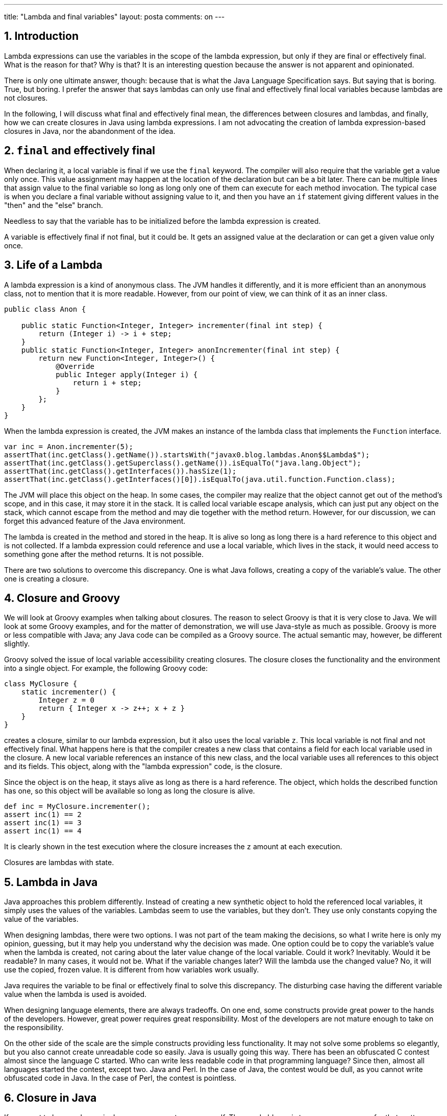 ---
title: "Lambda and final variables"
layout: posta
comments: on
---



== 1. Introduction




Lambda expressions can use the variables in the scope of the lambda expression, but only if they are final or effectively final. What is the reason for that? Why is that? It is an interesting question because the answer is not apparent and opinionated.



There is only one ultimate answer, though: because that is what the Java Language Specification says. But saying that is boring. True, but boring. I prefer the answer that says lambdas can only use final and effectively final local variables because lambdas are not closures.



In the following, I will discuss what final and effectively final mean, the differences between closures and lambdas, and finally, how we can create closures in Java using lambda expressions. I am not advocating the creation of lambda expression-based closures in Java, nor the abandonment of the idea.




== 2. `final` and effectively final




When declaring it, a local variable is final if we use the `final` keyword. The compiler will also require that the variable get a value only once. This value assignment may happen at the location of the declaration but can be a bit later. There can be multiple lines that assign value to the final variable so long as long only one of them can execute for each method invocation. The typical case is when you declare a final variable without assigning value to it, and then you have an `if` statement giving different values in the "then" and the "else" branch.



Needless to say that the variable has to be initialized before the lambda expression is created.



A variable is effectively final if not final, but it could be. It gets an assigned value at the declaration or can get a given value only once.




== 3. Life of a Lambda




A lambda expression is a kind of anonymous class. The JVM handles it differently, and it is more efficient than an anonymous class, not to mention that it is more readable. However, from our point of view, we can think of it as an inner class.



[source]
----
public class Anon {

    public static Function<Integer, Integer> incrementer(final int step) {
        return (Integer i) -> i + step;
    }
    public static Function<Integer, Integer> anonIncrementer(final int step) {
        return new Function<Integer, Integer>() {
            @Override
            public Integer apply(Integer i) {
                return i + step;
            }
        };
    }
}
----




When the lambda expression is created, the JVM makes an instance of the lambda class that implements the `Function` interface.



[source]
----
var inc = Anon.incrementer(5);
assertThat(inc.getClass().getName()).startsWith("javax0.blog.lambdas.Anon$$Lambda$");
assertThat(inc.getClass().getSuperclass().getName()).isEqualTo("java.lang.Object");
assertThat(inc.getClass().getInterfaces()).hasSize(1);
assertThat(inc.getClass().getInterfaces()[0]).isEqualTo(java.util.function.Function.class);
----




The JVM will place this object on the heap. In some cases, the compiler may realize that the object cannot get out of the method's scope, and in this case, it may store it in the stack. It is called local variable escape analysis, which can just put any object on the stack, which cannot escape from the method and may die together with the method return. However, for our discussion, we can forget this advanced feature of the Java environment.



The lambda is created in the method and stored in the heap. It is alive so long as long there is a hard reference to this object and is not collected. If a lambda expression could reference and use a local variable, which lives in the stack, it would need access to something gone after the method returns. It is not possible.



There are two solutions to overcome this discrepancy. One is what Java follows, creating a copy of the variable's value. The other one is creating a closure.




== 4. Closure and Groovy




We will look at Groovy examples when talking about closures. The reason to select Groovy is that it is very close to Java. We will look at some Groovy examples, and for the matter of demonstration, we will use Java-style as much as possible. Groovy is more or less compatible with Java; any Java code can be compiled as a Groovy source. The actual semantic may, however, be different slightly.



Groovy solved the issue of local variable accessibility creating closures. The closure closes the functionality and the environment into a single object. For example, the following Groovy code:



[source]
----
class MyClosure {
    static incrementer() {
        Integer z = 0
        return { Integer x -> z++; x + z }
    }
}
----




creates a closure, similar to our lambda expression, but it also uses the local variable `z`. This local variable is not final and not effectively final. What happens here is that the compiler creates a new class that contains a field for each local variable used in the closure. A new local variable references an instance of this new class, and the local variable uses all references to this object and its fields. This object, along with the "lambda expression" code, is the closure.



Since the object is on the heap, it stays alive as long as there is a hard reference. The object, which holds the described function has one, so this object will be available so long as long the closure is alive.



[source]
----
def inc = MyClosure.incrementer();
assert inc(1) == 2
assert inc(1) == 3
assert inc(1) == 4
----




It is clearly shown in the test execution where the closure increases the `z` amount at each execution.



Closures are lambdas with state.




== 5. Lambda in Java




Java approaches this problem differently. Instead of creating a new synthetic object to hold the referenced local variables, it simply uses the values of the variables. Lambdas seem to use the variables, but they don't. They use only constants copying the value of the variables.



When designing lambdas, there were two options. I was not part of the team making the decisions, so what I write here is only my opinion, guessing, but it may help you understand why the decision was made. One option could be to copy the variable's value when the lambda is created, not caring about the later value change of the local variable. Could it work? Inevitably. Would it be readable? In many cases, it would not be. What if the variable changes later? Will the lambda use the changed value? No, it will use the copied, frozen value. It is different from how variables work usually.



Java requires the variable to be final or effectively final to solve this discrepancy. The disturbing case having the different variable value when the lambda is used is avoided.



When designing language elements, there are always tradeoffs. On one end, some constructs provide great power to the hands of the developers. However, great power requires great responsibility. Most of the developers are not mature enough to take on the responsibility.



On the other side of the scale are the simple constructs providing less functionality. It may not solve some problems so elegantly, but you also cannot create unreadable code so easily. Java is usually going this way. There has been an obfuscated C contest almost since the language C started. Who can write less readable code in that programming language? Since then, almost all languages started the contest, except two. Java and Perl. In the case of Java, the contest would be dull, as you cannot write obfuscated code in Java. In the case of Perl, the contest is pointless.




== 6. Closure in Java




If you want to have a closure in Java, you can create one yourself. The good old way is to use anonymous, or for that matter, regular classes. The other is to mimic the behavior of the Groovy compiler and create a class that encapsulates the closure data.



The Groovy compiler creates the class for you to enclose the local variables, but nothing stops you from making it manually if you want it in Java. You have to do the same thing. Move every local variable that the closure uses into a class as an instance field.



[source]
----
public static Function<Integer, Integer> incrementer() {
    AtomicInteger z = new AtomicInteger(0);
    return x -> {
        z.set(z.get() + 1);
        return x + z.get();
    };
}
----




We only had one local variable, `int z`, in our example. We need a class that can hold an int. The class for that is `AtomicInteger`. It does many other things, and it is usually used when concurrent execution is an issue. Because of that, some overhead may slightly affect the performance, which I abjectly ignore for now.



If there are more than one local variables, we need to craft a class for them.



[source]
----
public static Function<Integer, Integer> incrementer() {
    class DataHolder{int z; int m;}
    final var dh = new DataHolder();
    return x -> {
        dh.z++;
        dh.m++;
        return x + dh.z*dh.m;
    };
}
----




As you can see in this example, we can declare a class even inside the method, and for the cohesion of the code, it is the right place. Eventually, it is easy to see that this approach is working.



[source]
----
final var inc = LambdaComplexClosure.incrementer();
assertThat(inc.apply(1)).isEqualTo(2);
assertThat(inc.apply(1)).isEqualTo(5);
assertThat(inc.apply(1)).isEqualTo(10);
----




It is, however, questionable if you want to use this approach. Lambdas generally should be stateless. When you need a state that a lambda uses, in other words, when you need a closure, which the language does not directly support, you should use a class.




== 7. Summary




* This article discussed why a lambda expression can access only final and effectively final local variables.* We also discussed the reason and how different languages approach this issue.* Finally, we looked at a Groovy example and how Java can mimic this.



Therefore, if anyone asks you the interview question, why a lambda expression can access only final and effectively final local variables, you will know the answer. Because the Java Language Specification says so. Everything else is speculation.



You an find the code for this article along with the article text source code at https://github.com/verhas/demo/tree/master/LambdaFinal


=== Comments imported from Wordpress


*Peter Verhas* 2021-12-30 21:49:42





[quote]
____
Good catch! I fixed that sentence. It has to be "The JVM will place this object on the heap."

Thanks.
____





*Filip* 2021-12-30 20:46:14





[quote]
____
Is lambda stored on heap or on stack? In paragraph four of "Life of lambda" it is said that lambda is created on a stack, but description is suggesting that it is created on a heap.
____





*Lambda and final variables - Java Code Geeks - R4 News* 2021-12-19 14:24:08





[quote]
____
[&#8230;] Posted on Java Code Geeks with the permission of Peter Verhas, partner of our JCG program. See the original article here: Lambda and final variables [&#8230;]
____





*Lambda and final variables &#8211; Java Code Geeks &#8211; Munaf Sheikh* 2021-12-19 14:30:58





[quote]
____
[&#8230;] Published on Java Code Geeks with permission by Peter Verhas, partner at our JCG program. See the original article here: Lambda and final variables [&#8230;]
____





*Lambda and final variables – Java Code Geeks &#8211; Munaf Sheikh* 2021-12-19 17:35:51





[quote]
____
[&#8230;] Published on Java Code Geeks with permission by Peter Verhas, partner at our JCG program. See the original article here: Lambda and final variables [&#8230;]
____
